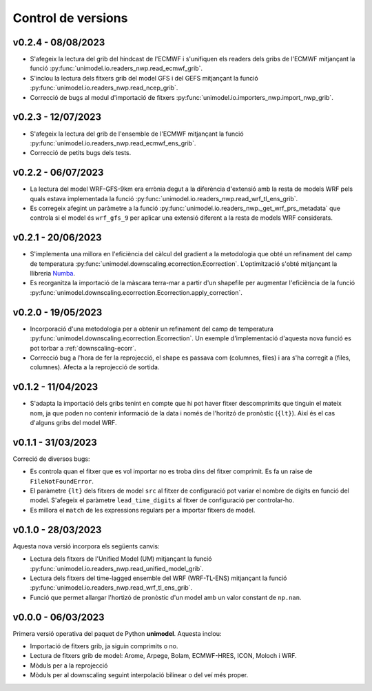 Control de versions
===================

v0.2.4 - 08/08/2023
-------------------

- S'afegeix la lectura del grib del hindcast de l'ECMWF i s'unifiquen els readers dels gribs de l'ECMWF mitjançant la funció :py:func:`unimodel.io.readers_nwp.read_ecmwf_grib`.
- S'inclou la lectura dels fitxers grib del model GFS i del GEFS mitjançant la funció :py:func:`unimodel.io.readers_nwp.read_ncep_grib`.
- Correcció de bugs al modul d'importació de fitxers :py:func:`unimodel.io.importers_nwp.import_nwp_grib`.

v0.2.3 - 12/07/2023
-------------------

- S'afegeix la lectura del grib de l'ensemble de l'ECMWF mitjançant la funció :py:func:`unimodel.io.readers_nwp.read_ecmwf_ens_grib`.
- Correcció de petits bugs dels tests.

v0.2.2 - 06/07/2023
-------------------

- La lectura del model WRF-GFS-9km era errònia degut a la diferència d'extensió amb la resta de models WRF pels quals estava implementada la funció :py:func:`unimodel.io.readers_nwp.read_wrf_tl_ens_grib`.
- Es corregeix afegint un paràmetre a la funció :py:func:`unimodel.io.readers_nwp._get_wrf_prs_metadata` que controla si el model és ``wrf_gfs_9`` per aplicar una extensió diferent a la resta de models WRF considerats.


v0.2.1 - 20/06/2023
-------------------

.. _Numba: https://numba.pydata.org/

- S'implementa una millora en l'eficiència del càlcul del gradient a la metodologia que obté un refinament del camp de temperatura :py:func:`unimodel.downscaling.ecorrection.Ecorrection`. L'optimització s'obté mitjançant la llibreria Numba_.
- Es reorganitza la importació de la màscara terra-mar a partir d'un shapefile per augmentar l'eficiència de la funció :py:func:`unimodel.downscaling.ecorrection.Ecorrection.apply_correction`.


v0.2.0 - 19/05/2023
-------------------

- Incorporació d'una metodologia per a obtenir un refinament del camp de temperatura :py:func:`unimodel.downscaling.ecorrection.Ecorrection`. Un exemple d'implementació d'aquesta nova funció es pot torbar a :ref:`downscaling-ecorr`.
- Correcció bug a l'hora de fer la reprojecció, el shape es passava com (columnes, files) i ara s'ha corregit a (files, columnes). Afecta a la reprojecció de sortida.

v0.1.2 - 11/04/2023
-------------------

- S'adapta la importació dels gribs tenint en compte que hi pot haver fitxer descomprimits que tinguin el mateix nom, ja que poden no contenir informació de la data i només de l'horitzó de pronòstic (``{lt}``). Així és el cas d'alguns gribs del model WRF.

v0.1.1 - 31/03/2023
-------------------

Correció de diversos bugs:

- Es controla quan el fitxer que es vol importar no es troba dins del fitxer comprimit. Es fa un raise de ``FileNotFoundError``.
- El paràmetre ``{lt}`` dels fitxers de model ``src`` al fitxer de configuració pot variar el nombre de digits en funció del model. S'afegeix el paràmetre ``lead_time_digits`` al fitxer de configuració per controlar-ho.
- Es millora el ``match`` de les expressions regulars per a importar fitxers de model.


v0.1.0 - 28/03/2023
-------------------

Aquesta nova versió incorpora els següents canvis:

- Lectura dels fitxers de l'Unified Model (UM) mitjançant la funció :py:func:`unimodel.io.readers_nwp.read_unified_model_grib`.
- Lectura dels fitxers del time-lagged ensemble del WRF (WRF-TL-ENS) mitjançant la funció :py:func:`unimodel.io.readers_nwp.read_wrf_tl_ens_grib`. 
- Funció que permet allargar l'hortizó de pronòstic d'un model amb un valor constant de ``np.nan``. 

v0.0.0 - 06/03/2023
-------------------

Primera versió operativa del paquet de Python **unimodel**. Aquesta inclou:

- Importació de fitxers grib, ja siguin comprimits o no.
- Lectura de fitxers grib de model: Arome, Arpege, Bolam, ECMWF-HRES, ICON, Moloch i WRF.
- Mòduls per a la reprojecció
- Mòduls per al downscaling seguint interpolació bilinear o del veí més proper.
